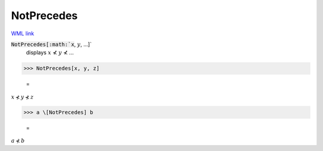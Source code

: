 NotPrecedes
===========

`WML link <https://reference.wolfram.com/language/ref/NotPrecedes.html>`_


:code:`NotPrecedes[:math:`x`, :math:`y`, ...]`
    displays :math:`x` ⊀ :math:`y` ⊀ ...





>>> NotPrecedes[x, y, z]

    =
:math:`x \nprec y \nprec z`


>>> a \[NotPrecedes] b

    =
:math:`a \nprec b`


